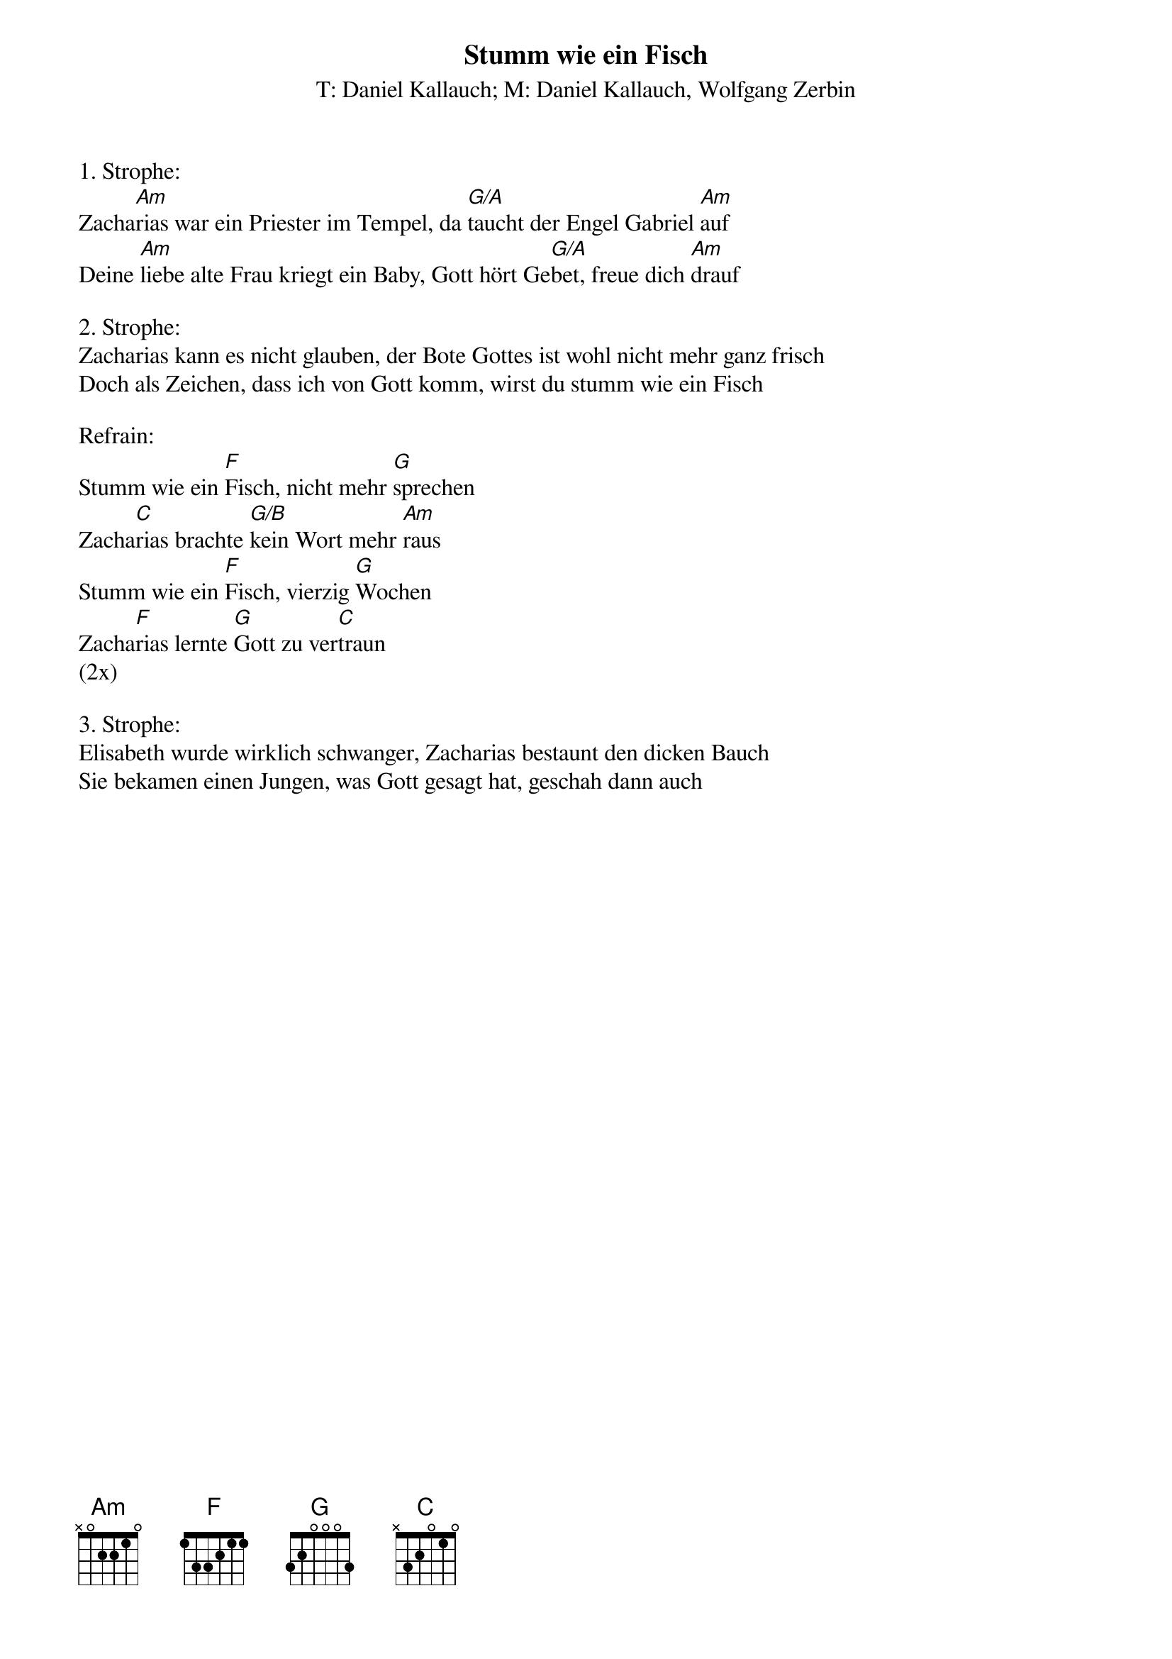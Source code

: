 {title:Stumm wie ein Fisch}
{subtitle:T: Daniel Kallauch; M: Daniel Kallauch, Wolfgang Zerbin}
{key:Dm}

1. Strophe:
Zacha[Am]rias war ein Priester im Tempel, da [G/A]taucht der Engel Gabriel [Am]auf
Deine [Am]liebe alte Frau kriegt ein Baby, Gott hört Ge[G/A]bet, freue dich [Am]drauf

2. Strophe:
Zacharias kann es nicht glauben, der Bote Gottes ist wohl nicht mehr ganz frisch
Doch als Zeichen, dass ich von Gott komm, wirst du stumm wie ein Fisch

Refrain:
Stumm wie ein [F]Fisch, nicht mehr [G]sprechen
Zacha[C]rias brachte [G/B]kein Wort mehr [Am]raus
Stumm wie ein [F]Fisch, vierzig [G]Wochen
Zacha[F]rias lernte [G]Gott zu ver[C]traun
(2x)

3. Strophe:
Elisabeth wurde wirklich schwanger, Zacharias bestaunt den dicken Bauch
Sie bekamen einen Jungen, was Gott gesagt hat, geschah dann auch
